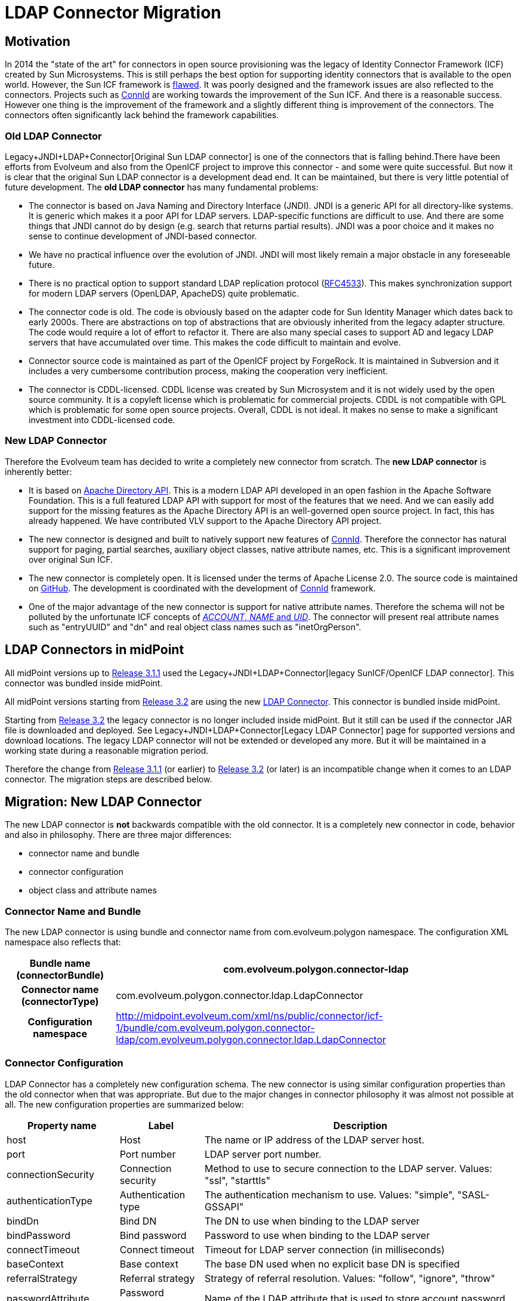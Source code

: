 = LDAP Connector Migration
:page-wiki-name: LDAP Connector Migration
:page-wiki-id: 19922968
:page-wiki-metadata-create-user: semancik
:page-wiki-metadata-create-date: 2015-08-05T10:20:10.438+02:00
:page-wiki-metadata-modify-user: semancik
:page-wiki-metadata-modify-date: 2015-08-05T13:52:10.707+02:00
:page-obsolete: true

== Motivation

In 2014 the "state of the art" for connectors in open source provisioning was the legacy of Identity Connector Framework (ICF) created by Sun Microsystems.
This is still perhaps the best option for supporting identity connectors that is available to the open world.
However, the Sun ICF framework is xref:/connectors/connid/1.x/icf-issues/[flawed]. It was poorly designed and the framework issues are also reflected to the connectors.
Projects such as xref:/midpoint/reference/resources/connid/[ConnId] are working towards the improvement of the Sun ICF.
And there is a reasonable success.
However one thing is the improvement of the framework and a slightly different thing is improvement of the connectors.
The connectors often significantly lack behind the framework capabilities.


=== Old LDAP Connector

Legacy+JNDI+LDAP+Connector[Original Sun LDAP connector] is one of the connectors that is falling behind.There have been efforts from Evolveum and also from the OpenICF project to improve this connector - and some were quite successful.
But now it is clear that the original Sun LDAP connector is a development dead end.
It can be maintained, but there is very little potential of future development.
The *old LDAP connector* has many fundamental problems:

* The connector is based on Java Naming and Directory Interface (JNDI).
JNDI is a generic API for all directory-like systems.
It is generic which makes it a poor API for LDAP servers.
LDAP-specific functions are difficult to use.
And there are some things that JNDI cannot do by design (e.g. search that returns partial results).
JNDI was a poor choice and it makes no sense to continue development of JNDI-based connector.

* We have no practical influence over the evolution of JNDI.
JNDI will most likely remain a major obstacle in any foreseeable future.

* There is no practical option to support standard LDAP replication protocol (link:https://tools.ietf.org/html/rfc4533[RFC4533]). This makes synchronization support for modern LDAP servers (OpenLDAP, ApacheDS) quite problematic.

* The connector code is old.
The code is obviously based on the adapter code for Sun Identity Manager which dates back to early 2000s.
There are abstractions on top of abstractions that are obviously inherited from the legacy adapter structure.
The code would require a lot of effort to refactor it.
There are also many special cases to support AD and legacy LDAP servers that have accumulated over time.
This makes the code difficult to maintain and evolve.

* Connector source code is maintained as part of the OpenICF project by ForgeRock.
It is maintained in Subversion and it includes a very cumbersome contribution process, making the cooperation very inefficient.

* The connector is CDDL-licensed.
CDDL license was created by Sun Microsystem and it is not widely used by the open source community.
It is a copyleft license which is problematic for commercial projects.
CDDL is not compatible with GPL which is problematic for some open source projects.
Overall, CDDL is not ideal.
It makes no sense to make a significant investment into CDDL-licensed code.


=== New LDAP Connector

Therefore the Evolveum team has decided to write a completely new connector from scratch.
The *new LDAP connector* is inherently better:

* It is based on link:https://directory.apache.org/api/[Apache Directory API]. This is a modern LDAP API developed in an open fashion in the Apache Software Foundation.
This is a full featured LDAP API with support for most of the features that we need.
And we can easily add support for the missing features as the Apache Directory API is an well-governed open source project.
In fact, this has already happened.
We have contributed VLV support to the Apache Directory API project.

* The new connector is designed and built to natively support new features of xref:/midpoint/reference/resources/connid/[ConnId]. Therefore the connector has natural support for paging, partial searches, auxiliary object classes, native attribute names, etc.
This is a significant improvement over original Sun ICF.

* The new connector is completely open.
It is licensed under the terms of Apache License 2.0. The source code is maintained on link:https://github.com/Evolveum/connector-ldap[GitHub]. The development is coordinated with the development of xref:/midpoint/reference/resources/connid/[ConnId] framework.

* One of the major advantage of the new connector is support for native attribute names.
Therefore the schema will not be polluted by the unfortunate ICF concepts of xref:/connectors/connid/1.x/openicf/[__ACCOUNT__, __NAME__ and __UID__]. The connector will present real attribute names such as "entryUUID" and "dn" and real object class names such as "inetOrgPerson".


== LDAP Connectors in midPoint

All midPoint versions up to xref:/midpoint/release/3.1.1/[Release 3.1.1] used the Legacy+JNDI+LDAP+Connector[legacy SunICF/OpenICF LDAP connector]. This connector was bundled inside midPoint.

All midPoint versions starting from xref:/midpoint/release/3.2/[Release 3.2] are using the new xref:/connectors/connectors/com.evolveum.polygon.connector.ldap.LdapConnector/[LDAP Connector]. This connector is bundled inside midPoint.

Starting from xref:/midpoint/release/3.2/[Release 3.2] the legacy connector is no longer included inside midPoint.
But it still can be used if the connector JAR file is downloaded and deployed.
See Legacy+JNDI+LDAP+Connector[Legacy LDAP Connector] page for supported versions and download locations.
The legacy LDAP connector will not be extended or developed any more.
But it will be maintained in a working state during a reasonable migration period.

Therefore the change from xref:/midpoint/release/3.1.1/[Release 3.1.1] (or earlier) to xref:/midpoint/release/3.2/[Release 3.2] (or later) is an incompatible change when it comes to an LDAP connector.
The migration steps are described below.


== Migration: New LDAP Connector

The new LDAP connector is *not* backwards compatible with the old connector.
It is a completely new connector in code, behavior and also in philosophy.
There are three major differences:

* connector name and bundle

* connector configuration

* object class and attribute names


=== Connector Name and Bundle

The new LDAP connector is using bundle and connector name from com.evolveum.polygon namespace.
The configuration XML namespace also reflects that:

[%autowidth,cols="h,1"]
|===
| Bundle name (connectorBundle) | com.evolveum.polygon.connector-ldap

| Connector name (connectorType)
| com.evolveum.polygon.connector.ldap.LdapConnector


| Configuration namespace
| link:http://midpoint.evolveum.com/xml/ns/public/connector/icf-1/bundle/com.evolveum.polygon.connector-ldap/com.evolveum.polygon.connector.ldap.LdapConnector[http://midpoint.evolveum.com/xml/ns/public/connector/icf-1/bundle/com.evolveum.polygon.connector-ldap/com.evolveum.polygon.connector.ldap.LdapConnector]


|===


=== Connector Configuration

LDAP Connector has a completely new configuration schema.
The new connector is using similar configuration properties than the old connector when that was appropriate.
But due to the major changes in connector philosophy it was almost not possible at all.
The new configuration properties are summarized below:

[%autowidth]
|===
| Property name | Label | Description

| host
| Host
| The name or IP address of the LDAP server host.


| port
| Port number
| LDAP server port number.


| connectionSecurity
| Connection security
| Method to use to secure connection to the LDAP server.
Values: "ssl", "starttls"


| authenticationType
| Authentication type
| The authentication mechanism to use.
Values: "simple", "SASL-GSSAPI"


| bindDn
| Bind DN
| The DN to use when binding to the LDAP server


| bindPassword
| Bind password
| Password to use when binding to the LDAP server


| connectTimeout
| Connect timeout
| Timeout for LDAP server connection (in milliseconds)


| baseContext
| Base context
| The base DN used when no explicit base DN is specified


| referralStrategy
| Referral strategy
| Strategy of referral resolution.
Values: "follow", "ignore", "throw"


| passwordAttribute
| Password attribute
| Name of the LDAP attribute that is used to store account password


| passwordHashAlgorithm
| Password hash algorithm
| Hash the passwords with a specified algorithm before they are sent to the server.


| pagingStrategy
| Paging strategy
| Strategy used to send search requests that require paging.
Usually specified preference over mechanisms such as VLV or simple paged results.
Values: "none", "auto", "spr", "vlv"


| pagingBlockSize
| Paging block size
| Number of entries in one paging block.
Used as a default value when page size is not explicitly specified in the request.


| vlvSortAttribute
| VLV sort attribute
| Name of LDAP attribute used to sort the results if VLV is used for paging and no explicit sorting attribute is specified in the request.


| vlvSortOrderingRule
| VLV ordering rule
| LDAP ordering rule to use in VLV requests.
Some LDAP servers require explicit specification of ordering rule.


| uidAttribute
| Primary identifier attribute
| Name of LDAP attribute to use as a primary identifier.
This will be used as ConnId `pass:[__UID__]` attribute.
The default is entryUUID which is the best choice for modern LDAP servers.
Value of "dn" can be used here to use entry DN as a primary identifier.


| operationalAttributes
| Operational attributes
| Names of significant LDAP operational attributes.
Connector will try to return these attributes in each entry.


| readSchema
| Read schema
| If set to true (which is the default) then the connector will try to read LDAP schema.


| schemaQuirksMode
| Schema quirks mode
| Some LDAP servers use strange or non-standard variations of schema definition.
The quirks mode is used to tolerate these variations and use as much of the schema definition as possible.


| synchronizationStrategy
| Synchronization strategy
| Strategy to use for almost-real-time synchronization.
Values: "none", "auto", "sunChangeLog", "modifyTimestamp"


| changeLogBlockSize
| Changelog block size
| Number of change log entries to fetch in a single request.


| changeNumberAttribute
| Change number attribute
| "Change number" attribute - unique indentifier of the change in the change log.


|===

Configuration samples for all LDAP resources were updated to the new LDAP connector.
The xref:/midpoint/reference/samples/[Configuration Samples] are located at the usual places.


=== Shadows

The xref:/midpoint/reference/resources/shadow/[shadows] in the old connector looked like this:

.Shadow: Legacy LDAP connector
[source]
----
<shadow>
  <objectClass>AccountObjectClass</objectClass>
  ...
  <attributes>
    <icfs:name>uid=foo,ou=people,dc=example,dc=com</icfs:name>
    <icfs:uid>b41da37e-3b58-11e5-ad73-001e8c717e5b</icfs:uid>
    <ri:uid>foo</ri:uid>
    <ri:cn>Foo Bar</ri:cn>
    ...
  </attributes>
</shadow>
----

Shadow for new connector looks like this:

.Shadow: New LDAP connector
[source]
----
<shadow>
  <objectClass>inetOrgPerson</objectClass>
  ...
  <attributes>
    <ri:dn>uid=foo,ou=people,dc=example,dc=com</ri:dn>
    <ri:entryUUID>b41da37e-3b58-11e5-ad73-001e8c717e5b</ri:entryUUID>
    <ri:uid>foo</ri:uid>
    <ri:cn>Foo Bar</ri:cn>
    ...
  </attributes>
</shadow>
----

The new LDAP connector is using native names of attributes and object classes and therefore it has obviously cleaner and better data structure.
But this data structure is different and currently there is no way how to automatically transform the shadows.


=== Migration steps

We recommend the following migration procedure:

. Add resource that will use the new LDAP connector.
Configure it as a completely new resource using the same hostname/port/credentials as the old one.

. Change assignment enforcement level to a permissive value (none or positive).

. Set up a correlation expression to correlate users with the LDAP accounts.
Reconcile the new LDAP resource.
The result should be that the LDAP accounts on the new resource are linked.

. Modify definitions of role and/or direct assignments to point to the new LDAP resource instead of the old one.
Resource reference (resourceRef) needs to be changed, but also any mappings for identifier attributes (link:http://icfsname[icfs:name] and link:http://icfsuid[icfs:uid] in the old connector).

. Delete old LDAP resource and all shadows that belong to that resource (there is now an option to do this efficiently in the Repository Objects GUI page).

. Recompute the users.
This should remove the orphaned linkRefs in user objects.

. Double-ckeck that every thing is switched to the new resource (roles, assignments, shadows exist and are linked to users).

. Change assignment enforcement level to the original.


== Migration: Legacy LDAP Connector

The legacy LDAP connector is still available and it still can be used.
This avoids the need for data (shadow) migration.
There is only a change in legacy LDAP connector bundle name (from com.evolveum.polygon.connector-ldap to com.evolveum.polygon.connector-ldap-legacy).

To use the legacy LDAP connector in midPoint 3.2 or later please follow these steps:

. Download JAR of the legacy LDAP connector and deploy it into midPoint

. In all the resource definitions change connectorRef to point to the newly discovered legacy LDAP connector.

. In all the resource definitions change connector configuration namespace from http://midpoint.evolveum.com/xml/ns/public/connector/icf-1/bundle/com.evolveum.polygon.connector-ldap/org.identityconnectors.ldap.LdapConnector to http://midpoint.evolveum.com/xml/ns/public/connector/icf-1/bundle/com.evolveum.polygon.connector-ldap-legacy/org.identityconnectors.ldap.LdapConnector.

. No change in configuration, shadows or roles is needed.

The legacy LDAP connector will be maintained for a reasonable migration period which mostly depends on the requirements of midPoint subscribers.
After that period the legacy connector will no longer be supported.
Therefore please plan the migration to the new connector accordingly.


== See Also

* xref:/connectors/connectors/com.evolveum.polygon.connector.ldap.LdapConnector/[LDAP Connector]

* Legacy+JNDI+LDAP+Connector[Legacy LDAP Connector]

* xref:/connectors/connid/1.x/icf-issues/[ICF Issues]